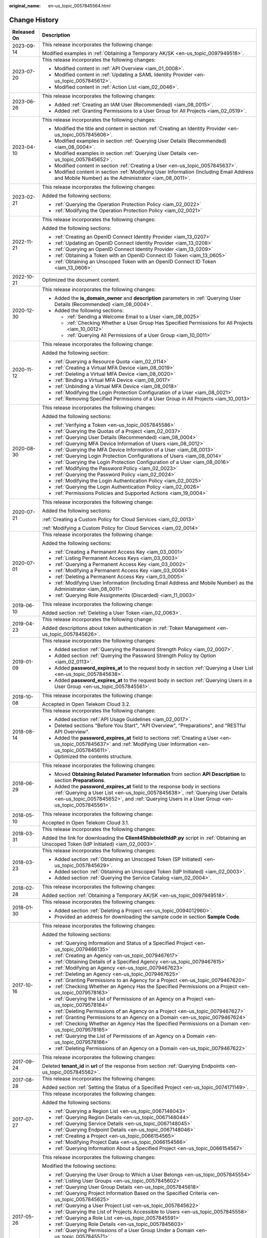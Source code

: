 :original_name: en-us_topic_0057845564.html

.. _en-us_topic_0057845564:

Change History
==============

+-----------------------------------+--------------------------------------------------------------------------------------------------------------------------------------------------------------------------------------------------------------------------------------------------------------+
| Released On                       | Description                                                                                                                                                                                                                                                  |
+===================================+==============================================================================================================================================================================================================================================================+
| 2023-09-14                        | This release incorporates the following change:                                                                                                                                                                                                              |
|                                   |                                                                                                                                                                                                                                                              |
|                                   | Modified examples in :ref:`Obtaining a Temporary AK/SK <en-us_topic_0097949518>`.                                                                                                                                                                            |
+-----------------------------------+--------------------------------------------------------------------------------------------------------------------------------------------------------------------------------------------------------------------------------------------------------------+
| 2023-07-20                        | This release incorporates the following changes:                                                                                                                                                                                                             |
|                                   |                                                                                                                                                                                                                                                              |
|                                   | -  Modified content in :ref:`API Overview <iam_01_0008>`.                                                                                                                                                                                                    |
|                                   | -  Modified content in :ref:`Updating a SAML Identity Provider <en-us_topic_0057845612>`.                                                                                                                                                                    |
|                                   | -  Modified content in :ref:`Action List <iam_02_0046>`.                                                                                                                                                                                                     |
+-----------------------------------+--------------------------------------------------------------------------------------------------------------------------------------------------------------------------------------------------------------------------------------------------------------+
| 2023-06-26                        | This release incorporates the following changes:                                                                                                                                                                                                             |
|                                   |                                                                                                                                                                                                                                                              |
|                                   | -  Added :ref:`Creating an IAM User (Recommended) <iam_08_0015>`.                                                                                                                                                                                            |
|                                   | -  Added :ref:`Granting Permissions to a User Group for All Projects <iam_02_0519>`.                                                                                                                                                                         |
+-----------------------------------+--------------------------------------------------------------------------------------------------------------------------------------------------------------------------------------------------------------------------------------------------------------+
| 2023-04-10                        | This release incorporates the following changes:                                                                                                                                                                                                             |
|                                   |                                                                                                                                                                                                                                                              |
|                                   | -  Modified the title and content in section :ref:`Creating an Identity Provider <en-us_topic_0057845606>`.                                                                                                                                                  |
|                                   | -  Modified examples in section :ref:`Querying User Details (Recommended) <iam_08_0004>`.                                                                                                                                                                    |
|                                   | -  Modified examples in section :ref:`Querying User Details <en-us_topic_0057845652>`.                                                                                                                                                                       |
|                                   | -  Modified content in section :ref:`Creating a User <en-us_topic_0057845637>`.                                                                                                                                                                              |
|                                   | -  Modified content in section :ref:`Modifying User Information (Including Email Address and Mobile Number) as the Administrator <iam_08_0011>`.                                                                                                             |
+-----------------------------------+--------------------------------------------------------------------------------------------------------------------------------------------------------------------------------------------------------------------------------------------------------------+
| 2023-02-21                        | This release incorporates the following changes:                                                                                                                                                                                                             |
|                                   |                                                                                                                                                                                                                                                              |
|                                   | Added the following sections:                                                                                                                                                                                                                                |
|                                   |                                                                                                                                                                                                                                                              |
|                                   | -  :ref:`Querying the Operation Protection Policy <iam_02_0022>`                                                                                                                                                                                             |
|                                   | -  :ref:`Modifying the Operation Protection Policy <iam_02_0021>`                                                                                                                                                                                            |
+-----------------------------------+--------------------------------------------------------------------------------------------------------------------------------------------------------------------------------------------------------------------------------------------------------------+
| 2022-11-21                        | This release incorporates the following changes:                                                                                                                                                                                                             |
|                                   |                                                                                                                                                                                                                                                              |
|                                   | Added the following sections:                                                                                                                                                                                                                                |
|                                   |                                                                                                                                                                                                                                                              |
|                                   | -  :ref:`Creating an OpenID Connect Identity Provider <iam_13_0207>`                                                                                                                                                                                         |
|                                   | -  :ref:`Updating an OpenID Connect Identity Provider <iam_13_0208>`                                                                                                                                                                                         |
|                                   | -  :ref:`Querying an OpenID Connect Identity Provider <iam_13_0209>`                                                                                                                                                                                         |
|                                   | -  :ref:`Obtaining a Token with an OpenID Connect ID Token <iam_13_0605>`                                                                                                                                                                                    |
|                                   | -  :ref:`Obtaining an Unscoped Token with an OpenID Connect ID Token <iam_13_0606>`                                                                                                                                                                          |
+-----------------------------------+--------------------------------------------------------------------------------------------------------------------------------------------------------------------------------------------------------------------------------------------------------------+
| 2022-10-21                        | Optimized the document content.                                                                                                                                                                                                                              |
+-----------------------------------+--------------------------------------------------------------------------------------------------------------------------------------------------------------------------------------------------------------------------------------------------------------+
| 2020-12-30                        | This release incorporates the following changes:                                                                                                                                                                                                             |
|                                   |                                                                                                                                                                                                                                                              |
|                                   | -  Added the **is_domain_owner** and **description** parameters in :ref:`Querying User Details (Recommended) <iam_08_0004>`.                                                                                                                                 |
|                                   | -  Added the following sections:                                                                                                                                                                                                                             |
|                                   |                                                                                                                                                                                                                                                              |
|                                   |    -  :ref:`Sending a Welcome Email to a User <iam_08_0025>`                                                                                                                                                                                                 |
|                                   |    -  :ref:`Checking Whether a User Group Has Specified Permissions for All Projects <iam_10_0012>`                                                                                                                                                          |
|                                   |    -  :ref:`Querying All Permissions of a User Group <iam_10_0011>`                                                                                                                                                                                          |
+-----------------------------------+--------------------------------------------------------------------------------------------------------------------------------------------------------------------------------------------------------------------------------------------------------------+
| 2020-11-12                        | This release incorporates the following change:                                                                                                                                                                                                              |
|                                   |                                                                                                                                                                                                                                                              |
|                                   | Added the following section:                                                                                                                                                                                                                                 |
|                                   |                                                                                                                                                                                                                                                              |
|                                   | -  :ref:`Querying a Resource Quota <iam_02_0114>`                                                                                                                                                                                                            |
|                                   | -  :ref:`Creating a Virtual MFA Device <iam_08_0019>`                                                                                                                                                                                                        |
|                                   | -  :ref:`Deleting a Virtual MFA Device <iam_08_0020>`                                                                                                                                                                                                        |
|                                   | -  :ref:`Binding a Virtual MFA Device <iam_08_0017>`                                                                                                                                                                                                         |
|                                   | -  :ref:`Unbinding a Virtual MFA Device <iam_08_0018>`                                                                                                                                                                                                       |
|                                   | -  :ref:`Modifying the Login Protection Configuration of a User <iam_08_0021>`                                                                                                                                                                               |
|                                   | -  :ref:`Removing Specified Permissions of a User Group in All Projects <iam_10_0013>`                                                                                                                                                                       |
+-----------------------------------+--------------------------------------------------------------------------------------------------------------------------------------------------------------------------------------------------------------------------------------------------------------+
| 2020-08-30                        | This release incorporates the following changes:                                                                                                                                                                                                             |
|                                   |                                                                                                                                                                                                                                                              |
|                                   | Added the following sections:                                                                                                                                                                                                                                |
|                                   |                                                                                                                                                                                                                                                              |
|                                   | -  :ref:`Verifying a Token <en-us_topic_0057845586>`                                                                                                                                                                                                         |
|                                   | -  :ref:`Querying the Quotas of a Project <iam_02_0037>`                                                                                                                                                                                                     |
|                                   | -  :ref:`Querying User Details (Recommended) <iam_08_0004>`                                                                                                                                                                                                  |
|                                   | -  :ref:`Querying MFA Device Information of Users <iam_08_0012>`                                                                                                                                                                                             |
|                                   | -  :ref:`Querying the MFA Device Information of a User <iam_08_0013>`                                                                                                                                                                                        |
|                                   | -  :ref:`Querying Login Protection Configurations of Users <iam_08_0014>`                                                                                                                                                                                    |
|                                   | -  :ref:`Querying the Login Protection Configuration of a User <iam_08_0016>`                                                                                                                                                                                |
|                                   | -  :ref:`Modifying the Password Policy <iam_02_0023>`                                                                                                                                                                                                        |
|                                   | -  :ref:`Querying the Password Policy <iam_02_0024>`                                                                                                                                                                                                         |
|                                   | -  :ref:`Modifying the Login Authentication Policy <iam_02_0025>`                                                                                                                                                                                            |
|                                   | -  :ref:`Querying the Login Authentication Policy <iam_02_0026>`                                                                                                                                                                                             |
|                                   | -  :ref:`Permissions Policies and Supported Actions <iam_19_0004>`                                                                                                                                                                                           |
+-----------------------------------+--------------------------------------------------------------------------------------------------------------------------------------------------------------------------------------------------------------------------------------------------------------+
| 2020-07-21                        | This release incorporates the following change:                                                                                                                                                                                                              |
|                                   |                                                                                                                                                                                                                                                              |
|                                   | Added the following sections:                                                                                                                                                                                                                                |
|                                   |                                                                                                                                                                                                                                                              |
|                                   | :ref:`Creating a Custom Policy for Cloud Services <iam_02_0013>`                                                                                                                                                                                             |
|                                   |                                                                                                                                                                                                                                                              |
|                                   | :ref:`Modifying a Custom Policy for Cloud Services <iam_02_0014>`                                                                                                                                                                                            |
+-----------------------------------+--------------------------------------------------------------------------------------------------------------------------------------------------------------------------------------------------------------------------------------------------------------+
| 2020-07-01                        | This release incorporates the following change:                                                                                                                                                                                                              |
|                                   |                                                                                                                                                                                                                                                              |
|                                   | Added the following sections:                                                                                                                                                                                                                                |
|                                   |                                                                                                                                                                                                                                                              |
|                                   | -  :ref:`Creating a Permanent Access Key <iam_03_0001>`                                                                                                                                                                                                      |
|                                   | -  :ref:`Listing Permanent Access Keys <iam_03_0003>`                                                                                                                                                                                                        |
|                                   | -  :ref:`Querying a Permanent Access Key <iam_03_0002>`                                                                                                                                                                                                      |
|                                   | -  :ref:`Modifying a Permanent Access Key <iam_03_0004>`                                                                                                                                                                                                     |
|                                   | -  :ref:`Deleting a Permanent Access Key <iam_03_0005>`                                                                                                                                                                                                      |
|                                   | -  :ref:`Modifying User Information (Including Email Address and Mobile Number) as the Administrator <iam_08_0011>`                                                                                                                                          |
|                                   | -  :ref:`Querying Role Assignments (Discarded) <iam_11_0003>`                                                                                                                                                                                                |
+-----------------------------------+--------------------------------------------------------------------------------------------------------------------------------------------------------------------------------------------------------------------------------------------------------------+
| 2019-06-10                        | This release incorporates the following change:                                                                                                                                                                                                              |
|                                   |                                                                                                                                                                                                                                                              |
|                                   | Added section :ref:`Deleting a User Token <iam_02_0063>`.                                                                                                                                                                                                    |
+-----------------------------------+--------------------------------------------------------------------------------------------------------------------------------------------------------------------------------------------------------------------------------------------------------------+
| 2019-04-23                        | This release incorporates the following change:                                                                                                                                                                                                              |
|                                   |                                                                                                                                                                                                                                                              |
|                                   | Added descriptions about token authentication in :ref:`Token Management <en-us_topic_0057845626>`.                                                                                                                                                           |
+-----------------------------------+--------------------------------------------------------------------------------------------------------------------------------------------------------------------------------------------------------------------------------------------------------------+
| 2019-01-09                        | This release incorporates the following changes:                                                                                                                                                                                                             |
|                                   |                                                                                                                                                                                                                                                              |
|                                   | -  Added section :ref:`Querying the Password Strength Policy <iam_02_0007>`.                                                                                                                                                                                 |
|                                   | -  Added section :ref:`Querying the Password Strength Policy by Option <iam_02_0113>`.                                                                                                                                                                       |
|                                   | -  Added **password_expires_at** to the request body in section :ref:`Querying a User List <en-us_topic_0057845638>`.                                                                                                                                        |
|                                   | -  Added **password_expires_at** to the request body in section :ref:`Querying Users in a User Group <en-us_topic_0057845561>`.                                                                                                                              |
+-----------------------------------+--------------------------------------------------------------------------------------------------------------------------------------------------------------------------------------------------------------------------------------------------------------+
| 2018-10-08                        | This release incorporates the following change:                                                                                                                                                                                                              |
|                                   |                                                                                                                                                                                                                                                              |
|                                   | Accepted in Open Telekom Cloud 3.2.                                                                                                                                                                                                                          |
+-----------------------------------+--------------------------------------------------------------------------------------------------------------------------------------------------------------------------------------------------------------------------------------------------------------+
| 2018-08-14                        | This release incorporates the following changes:                                                                                                                                                                                                             |
|                                   |                                                                                                                                                                                                                                                              |
|                                   | -  Added section :ref:`API Usage Guidelines <iam_02_0017>`.                                                                                                                                                                                                  |
|                                   | -  Deleted sections "Before You Start", "API Overview", "Preparations", and "RESTful API Overview".                                                                                                                                                          |
|                                   | -  Added the **password_expires_at** field to sections :ref:`Creating a User <en-us_topic_0057845637>` and :ref:`Modifying User Information <en-us_topic_0057845611>`.                                                                                       |
|                                   | -  Optimized the contents structure.                                                                                                                                                                                                                         |
+-----------------------------------+--------------------------------------------------------------------------------------------------------------------------------------------------------------------------------------------------------------------------------------------------------------+
| 2018-06-29                        | This release incorporates the following changes:                                                                                                                                                                                                             |
|                                   |                                                                                                                                                                                                                                                              |
|                                   | -  Moved **Obtaining Related Parameter Information** from section **API Description** to section **Preparations**.                                                                                                                                           |
|                                   | -  Added the **password_expires_at** field to the response body in sections :ref:`Querying a User List <en-us_topic_0057845638>`, :ref:`Querying User Details <en-us_topic_0057845652>`, and :ref:`Querying Users in a User Group <en-us_topic_0057845561>`. |
+-----------------------------------+--------------------------------------------------------------------------------------------------------------------------------------------------------------------------------------------------------------------------------------------------------------+
| 2018-05-10                        | This release incorporates the following change:                                                                                                                                                                                                              |
|                                   |                                                                                                                                                                                                                                                              |
|                                   | Accepted in Open Telekom Cloud 3.1.                                                                                                                                                                                                                          |
+-----------------------------------+--------------------------------------------------------------------------------------------------------------------------------------------------------------------------------------------------------------------------------------------------------------+
| 2018-03-31                        | This release incorporates the following changes:                                                                                                                                                                                                             |
|                                   |                                                                                                                                                                                                                                                              |
|                                   | Added the link for downloading the **Client4ShibbolethIdP.py** script in :ref:`Obtaining an Unscoped Token (IdP Initiated) <iam_02_0003>`.                                                                                                                   |
+-----------------------------------+--------------------------------------------------------------------------------------------------------------------------------------------------------------------------------------------------------------------------------------------------------------+
| 2018-03-23                        | This release incorporates the following changes:                                                                                                                                                                                                             |
|                                   |                                                                                                                                                                                                                                                              |
|                                   | -  Added section :ref:`Obtaining an Unscoped Token (SP Initiated) <en-us_topic_0057845629>`.                                                                                                                                                                 |
|                                   | -  Added section :ref:`Obtaining an Unscoped Token (IdP Initiated) <iam_02_0003>`.                                                                                                                                                                           |
|                                   | -  Added section :ref:`Querying the Service Catalog <iam_02_0004>`.                                                                                                                                                                                          |
+-----------------------------------+--------------------------------------------------------------------------------------------------------------------------------------------------------------------------------------------------------------------------------------------------------------+
| 2018-02-28                        | This release incorporates the following changes:                                                                                                                                                                                                             |
|                                   |                                                                                                                                                                                                                                                              |
|                                   | Added section :ref:`Obtaining a Temporary AK/SK <en-us_topic_0097949518>`.                                                                                                                                                                                   |
+-----------------------------------+--------------------------------------------------------------------------------------------------------------------------------------------------------------------------------------------------------------------------------------------------------------+
| 2018-01-30                        | This release incorporates the following changes:                                                                                                                                                                                                             |
|                                   |                                                                                                                                                                                                                                                              |
|                                   | -  Added section :ref:`Deleting a Project <en-us_topic_0094012960>`.                                                                                                                                                                                         |
|                                   | -  Provided an address for downloading the sample code in section **Sample Code**.                                                                                                                                                                           |
+-----------------------------------+--------------------------------------------------------------------------------------------------------------------------------------------------------------------------------------------------------------------------------------------------------------+
| 2017-10-16                        | This release incorporates the following changes:                                                                                                                                                                                                             |
|                                   |                                                                                                                                                                                                                                                              |
|                                   | Added the following sections:                                                                                                                                                                                                                                |
|                                   |                                                                                                                                                                                                                                                              |
|                                   | -  :ref:`Querying Information and Status of a Specified Project <en-us_topic_0079466135>`                                                                                                                                                                    |
|                                   | -  :ref:`Creating an Agency <en-us_topic_0079467617>`                                                                                                                                                                                                        |
|                                   | -  :ref:`Obtaining Details of a Specified Agency <en-us_topic_0079467615>`                                                                                                                                                                                   |
|                                   | -  :ref:`Modifying an Agency <en-us_topic_0079467623>`                                                                                                                                                                                                       |
|                                   | -  :ref:`Deleting an Agency <en-us_topic_0079467625>`                                                                                                                                                                                                        |
|                                   | -  :ref:`Granting Permissions to an Agency for a Project <en-us_topic_0079467620>`                                                                                                                                                                           |
|                                   | -  :ref:`Checking Whether an Agency Has the Specified Permissions on a Project <en-us_topic_0079578163>`                                                                                                                                                     |
|                                   | -  :ref:`Querying the List of Permissions of an Agency on a Project <en-us_topic_0079578164>`                                                                                                                                                                |
|                                   | -  :ref:`Deleting Permissions of an Agency on a Project <en-us_topic_0079467627>`                                                                                                                                                                            |
|                                   | -  :ref:`Granting Permissions to an Agency on a Domain <en-us_topic_0079467624>`                                                                                                                                                                             |
|                                   | -  :ref:`Checking Whether an Agency Has the Specified Permissions on a Domain <en-us_topic_0079578165>`                                                                                                                                                      |
|                                   | -  :ref:`Querying the List of Permissions of an Agency on a Domain <en-us_topic_0079578166>`                                                                                                                                                                 |
|                                   | -  :ref:`Deleting Permissions of an Agency on a Domain <en-us_topic_0079467622>`                                                                                                                                                                             |
+-----------------------------------+--------------------------------------------------------------------------------------------------------------------------------------------------------------------------------------------------------------------------------------------------------------+
| 2017-09-24                        | This release incorporates the following changes:                                                                                                                                                                                                             |
|                                   |                                                                                                                                                                                                                                                              |
|                                   | Deleted **tenant_id** in **url** of the response from section :ref:`Querying Endpoints <en-us_topic_0057845562>`.                                                                                                                                            |
+-----------------------------------+--------------------------------------------------------------------------------------------------------------------------------------------------------------------------------------------------------------------------------------------------------------+
| 2017-08-28                        | This release incorporates the following changes:                                                                                                                                                                                                             |
|                                   |                                                                                                                                                                                                                                                              |
|                                   | Added section :ref:`Setting the Status of a Specified Project <en-us_topic_0074171149>`.                                                                                                                                                                     |
+-----------------------------------+--------------------------------------------------------------------------------------------------------------------------------------------------------------------------------------------------------------------------------------------------------------+
| 2017-07-27                        | This release incorporates the following changes:                                                                                                                                                                                                             |
|                                   |                                                                                                                                                                                                                                                              |
|                                   | Added the following sections:                                                                                                                                                                                                                                |
|                                   |                                                                                                                                                                                                                                                              |
|                                   | -  :ref:`Querying a Region List <en-us_topic_0067148043>`                                                                                                                                                                                                    |
|                                   | -  :ref:`Querying Region Details <en-us_topic_0067148044>`                                                                                                                                                                                                   |
|                                   | -  :ref:`Querying Service Details <en-us_topic_0067148045>`                                                                                                                                                                                                  |
|                                   | -  :ref:`Querying Endpoint Details <en-us_topic_0067148046>`                                                                                                                                                                                                 |
|                                   | -  :ref:`Creating a Project <en-us_topic_0066154565>`                                                                                                                                                                                                        |
|                                   | -  :ref:`Modifying Project Data <en-us_topic_0066154566>`                                                                                                                                                                                                    |
|                                   | -  :ref:`Querying Information About a Specified Project <en-us_topic_0066154567>`                                                                                                                                                                            |
+-----------------------------------+--------------------------------------------------------------------------------------------------------------------------------------------------------------------------------------------------------------------------------------------------------------+
| 2017-05-26                        | This release incorporates the following changes:                                                                                                                                                                                                             |
|                                   |                                                                                                                                                                                                                                                              |
|                                   | Modified the following sections:                                                                                                                                                                                                                             |
|                                   |                                                                                                                                                                                                                                                              |
|                                   | -  :ref:`Querying the User Group to Which a User Belongs <en-us_topic_0057845554>`                                                                                                                                                                           |
|                                   | -  :ref:`Listing User Groups <en-us_topic_0057845602>`                                                                                                                                                                                                       |
|                                   | -  :ref:`Querying User Group Details <en-us_topic_0057845618>`                                                                                                                                                                                               |
|                                   | -  :ref:`Querying Project Information Based on the Specified Criteria <en-us_topic_0057845625>`                                                                                                                                                              |
|                                   | -  :ref:`Querying a User Project List <en-us_topic_0057845622>`                                                                                                                                                                                              |
|                                   | -  :ref:`Querying the List of Projects Accessible to Users <en-us_topic_0057845558>`                                                                                                                                                                         |
|                                   | -  :ref:`Querying a Role List <en-us_topic_0057845591>`                                                                                                                                                                                                      |
|                                   | -  :ref:`Querying Role Details <en-us_topic_0057845603>`                                                                                                                                                                                                     |
|                                   | -  :ref:`Querying Permissions of a User Group Under a Domain <en-us_topic_0057845571>`                                                                                                                                                                       |
|                                   | -  :ref:`Querying Permissions of a User Group Corresponding to a Project <en-us_topic_0057845640>`                                                                                                                                                           |
|                                   | -  :ref:`Granting Permissions to a User Group Corresponding to a Project <en-us_topic_0057845597>`                                                                                                                                                           |
|                                   | -  :ref:`Querying the Identity Provider List <en-us_topic_0057845581>`                                                                                                                                                                                       |
|                                   | -  :ref:`Querying an Identity Provider <en-us_topic_0057845639>`                                                                                                                                                                                             |
|                                   | -  :ref:`Updating a SAML Identity Provider <en-us_topic_0057845612>`                                                                                                                                                                                         |
+-----------------------------------+--------------------------------------------------------------------------------------------------------------------------------------------------------------------------------------------------------------------------------------------------------------+
| 2017-04-27                        | This release incorporates the following changes:                                                                                                                                                                                                             |
|                                   |                                                                                                                                                                                                                                                              |
|                                   | -  Added the following sections:                                                                                                                                                                                                                             |
|                                   |                                                                                                                                                                                                                                                              |
|                                   |    -  :ref:`Deleting a User <en-us_topic_0057845630>`                                                                                                                                                                                                        |
|                                   |    -  :ref:`Deleting a User from a User Group <en-us_topic_0057845601>`                                                                                                                                                                                      |
|                                   |    -  :ref:`Listing User Groups <en-us_topic_0057845602>`                                                                                                                                                                                                    |
|                                   |    -  :ref:`Querying User Group Details <en-us_topic_0057845618>`                                                                                                                                                                                            |
|                                   |    -  :ref:`Creating a User Group <en-us_topic_0057845650>`                                                                                                                                                                                                  |
|                                   |    -  :ref:`Adding a User to a User Group <en-us_topic_0057845654>`                                                                                                                                                                                          |
|                                   |    -  :ref:`Updating a User Group <en-us_topic_0057845600>`                                                                                                                                                                                                  |
|                                   |    -  :ref:`Deleting a User Group <en-us_topic_0057845566>`                                                                                                                                                                                                  |
|                                   |    -  :ref:`Querying Whether a User Belongs to a User Group <en-us_topic_0057845599>`                                                                                                                                                                        |
|                                   |    -  :ref:`Querying a Role List <en-us_topic_0057845591>`                                                                                                                                                                                                   |
|                                   |    -  :ref:`Querying Role Details <en-us_topic_0057845603>`                                                                                                                                                                                                  |
|                                   |    -  :ref:`Querying Permissions of a User Group Under a Domain <en-us_topic_0057845571>`                                                                                                                                                                    |
|                                   |    -  :ref:`Querying Permissions of a User Group Corresponding to a Project <en-us_topic_0057845640>`                                                                                                                                                        |
|                                   |    -  :ref:`Granting Permissions to a User Group of a Domain <en-us_topic_0057845623>`                                                                                                                                                                       |
|                                   |    -  :ref:`Granting Permissions to a User Group Corresponding to a Project <en-us_topic_0057845597>`                                                                                                                                                        |
|                                   |    -  :ref:`Deleting Permissions of a User Group Corresponding to a Project <en-us_topic_0057845572>`                                                                                                                                                        |
|                                   |    -  :ref:`Deleting Permissions of a User Group of a Domain <en-us_topic_0057845560>`                                                                                                                                                                       |
|                                   |    -  :ref:`Querying Whether a User Group Under a Domain Has Specific Permissions <en-us_topic_0057845632>`                                                                                                                                                  |
|                                   |    -  :ref:`Querying Whether a User Group Corresponding to a Project Has Specific Permissions <en-us_topic_0057845620>`                                                                                                                                      |
|                                   |                                                                                                                                                                                                                                                              |
|                                   | -  Modified the content structure based on API types.                                                                                                                                                                                                        |
+-----------------------------------+--------------------------------------------------------------------------------------------------------------------------------------------------------------------------------------------------------------------------------------------------------------+
| 2017-03-30                        | This release incorporates the following changes:                                                                                                                                                                                                             |
|                                   |                                                                                                                                                                                                                                                              |
|                                   | Added section :ref:`Querying Information About Keystone API Version 3.0 <en-us_topic_0057845613>`.                                                                                                                                                           |
+-----------------------------------+--------------------------------------------------------------------------------------------------------------------------------------------------------------------------------------------------------------------------------------------------------------+
| 2017-01-20                        | This release incorporates the following changes:                                                                                                                                                                                                             |
|                                   |                                                                                                                                                                                                                                                              |
|                                   | Added the following sections:                                                                                                                                                                                                                                |
|                                   |                                                                                                                                                                                                                                                              |
|                                   | -  :ref:`Querying the List of Domains Accessible to Users <en-us_topic_0057845574>`                                                                                                                                                                          |
|                                   | -  :ref:`Querying the List of Projects Accessible to Users <en-us_topic_0057845558>`                                                                                                                                                                         |
|                                   | -  :ref:`Querying the Metadata File of Keystone <en-us_topic_0057845577>`                                                                                                                                                                                    |
|                                   |                                                                                                                                                                                                                                                              |
|                                   | -  :ref:`Obtaining an Unscoped Token (SP Initiated) <en-us_topic_0057845629>`                                                                                                                                                                                |
|                                   | -  :ref:`Obtaining an Unscoped Token (IdP Initiated) <iam_02_0003>`                                                                                                                                                                                          |
|                                   | -  :ref:`Querying the List of Projects Accessible to Federated Users <en-us_topic_0057845595>`                                                                                                                                                               |
|                                   | -  :ref:`Querying the List of Domains Accessible to Federated Users <en-us_topic_0057845596>`                                                                                                                                                                |
+-----------------------------------+--------------------------------------------------------------------------------------------------------------------------------------------------------------------------------------------------------------------------------------------------------------+
| 2016-12-30                        | This release incorporates the following changes:                                                                                                                                                                                                             |
|                                   |                                                                                                                                                                                                                                                              |
|                                   | -  Description for the **page** field in the response of the **GET /v3/projects** API (**page** indicates the page to be queried.)                                                                                                                           |
|                                   | -  Description for the **per_page** field in the response of the **GET /v3/projects** API (**per_page** indicates the number of data records on each page.)                                                                                                  |
+-----------------------------------+--------------------------------------------------------------------------------------------------------------------------------------------------------------------------------------------------------------------------------------------------------------+
| 2016-10-29                        | This release incorporates the following changes:                                                                                                                                                                                                             |
|                                   |                                                                                                                                                                                                                                                              |
|                                   | Added the following sections:                                                                                                                                                                                                                                |
|                                   |                                                                                                                                                                                                                                                              |
|                                   | -  :ref:`Importing a Metadata File <en-us_topic_0057845615>`                                                                                                                                                                                                 |
|                                   | -  :ref:`Querying a Metadata File <en-us_topic_0057845553>`                                                                                                                                                                                                  |
+-----------------------------------+--------------------------------------------------------------------------------------------------------------------------------------------------------------------------------------------------------------------------------------------------------------+
| 2016-09-30                        | This release incorporates the following changes:                                                                                                                                                                                                             |
|                                   |                                                                                                                                                                                                                                                              |
|                                   | -  Added the following sections:                                                                                                                                                                                                                             |
|                                   |                                                                                                                                                                                                                                                              |
|                                   |    -  :ref:`Querying a User List <en-us_topic_0057845638>`                                                                                                                                                                                                   |
|                                   |    -  :ref:`Querying User Details <en-us_topic_0057845652>`                                                                                                                                                                                                  |
|                                   |    -  :ref:`Querying the User Group to Which a User Belongs <en-us_topic_0057845554>`                                                                                                                                                                        |
|                                   |    -  :ref:`Creating a User <en-us_topic_0057845637>`                                                                                                                                                                                                        |
|                                   |    -  :ref:`Changing a Password <en-us_topic_0057845653>`                                                                                                                                                                                                    |
|                                   |    -  :ref:`Modifying User Information <en-us_topic_0057845611>`                                                                                                                                                                                             |
|                                   |    -  :ref:`Deleting a User <en-us_topic_0057845630>`                                                                                                                                                                                                        |
|                                   |    -  :ref:`Querying a User Project List <en-us_topic_0057845622>`                                                                                                                                                                                           |
|                                   |    -  :ref:`Querying the Identity Provider List <en-us_topic_0057845581>`                                                                                                                                                                                    |
|                                   |    -  :ref:`Querying an Identity Provider <en-us_topic_0057845639>`                                                                                                                                                                                          |
|                                   |    -  :ref:`Creating an Identity Provider <en-us_topic_0057845606>`                                                                                                                                                                                          |
|                                   |    -  :ref:`Querying the Mapping List <en-us_topic_0057845567>`                                                                                                                                                                                              |
|                                   |    -  :ref:`Querying a Mapping <en-us_topic_0057845645>`                                                                                                                                                                                                     |
|                                   |    -  :ref:`Creating a Mapping <en-us_topic_0057845590>`                                                                                                                                                                                                     |
|                                   |    -  :ref:`Updating a Mapping <en-us_topic_0057845568>`                                                                                                                                                                                                     |
|                                   |    -  :ref:`Deleting a Mapping <en-us_topic_0057845648>`                                                                                                                                                                                                     |
|                                   |    -  :ref:`Querying the Protocol List <en-us_topic_0057845644>`                                                                                                                                                                                             |
|                                   |    -  :ref:`Querying a Protocol <en-us_topic_0057845616>`                                                                                                                                                                                                    |
|                                   |    -  :ref:`Registering a Protocol <en-us_topic_0057845575>`                                                                                                                                                                                                 |
|                                   |    -  :ref:`Updating a Protocol <en-us_topic_0057845609>`                                                                                                                                                                                                    |
|                                   |    -  :ref:`Deleting a Protocol <en-us_topic_0057845559>`                                                                                                                                                                                                    |
|                                   |                                                                                                                                                                                                                                                              |
|                                   | -  Deleted API key descriptions.                                                                                                                                                                                                                             |
+-----------------------------------+--------------------------------------------------------------------------------------------------------------------------------------------------------------------------------------------------------------------------------------------------------------+
| 2016-08-25                        | This release incorporates the following changes:                                                                                                                                                                                                             |
|                                   |                                                                                                                                                                                                                                                              |
|                                   | -  Description for the fields in a token                                                                                                                                                                                                                     |
|                                   | -  Section :ref:`Verifying a Token and Returning a Valid Token <en-us_topic_0057845585>`                                                                                                                                                                     |
|                                   | -  Section :ref:`Querying Information About Keystone API Version 3.0 <en-us_topic_0057845613>`                                                                                                                                                               |
+-----------------------------------+--------------------------------------------------------------------------------------------------------------------------------------------------------------------------------------------------------------------------------------------------------------+
| 2016-06-30                        | This release incorporates the following changes:                                                                                                                                                                                                             |
|                                   |                                                                                                                                                                                                                                                              |
|                                   | -  Description for the **links** field in the response of the **GET /v3/services** API (**links** indicates service links.)                                                                                                                                  |
|                                   | -  Description for the **links** field in the response of the **GET /v3/endpoints** API (**links** indicates endpoint links.)                                                                                                                                |
+-----------------------------------+--------------------------------------------------------------------------------------------------------------------------------------------------------------------------------------------------------------------------------------------------------------+
| 2016-03-14                        | This issue is the first official release.                                                                                                                                                                                                                    |
+-----------------------------------+--------------------------------------------------------------------------------------------------------------------------------------------------------------------------------------------------------------------------------------------------------------+
